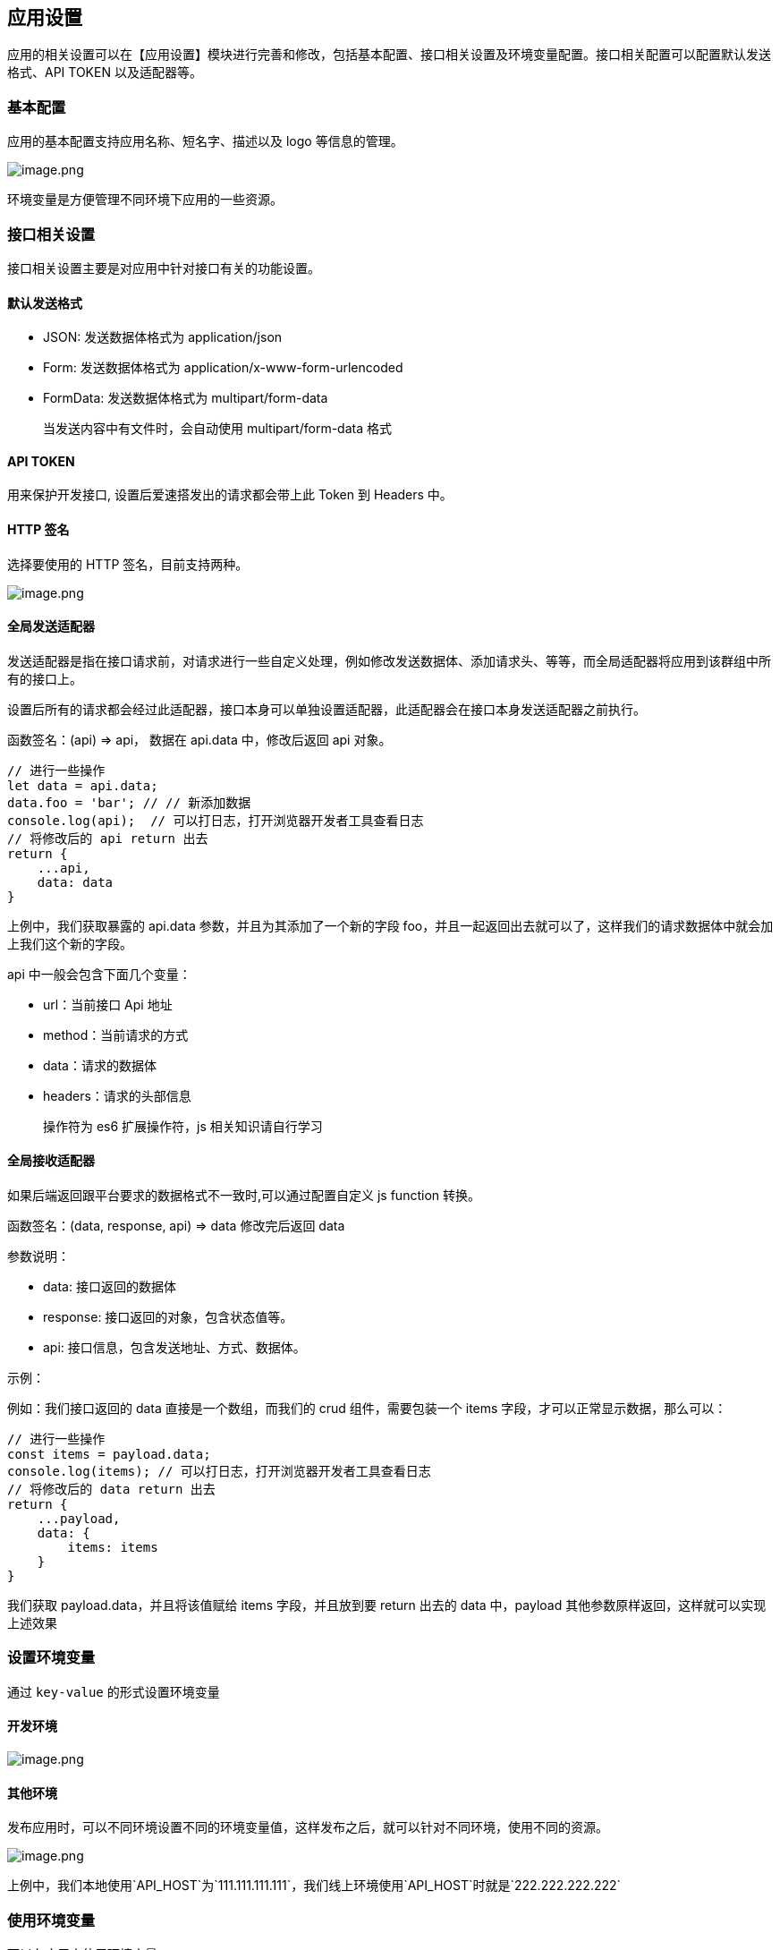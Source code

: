 == 应用设置

应用的相关设置可以在【应用设置】模块进行完善和修改，包括基本配置、接口相关设置及环境变量配置。接口相关配置可以配置默认发送格式、API
TOKEN 以及适配器等。

=== 基本配置

应用的基本配置支持应用名称、短名字、描述以及 logo 等信息的管理。

image::应用设计/应用设置/image_c5a081a.png[image.png]

环境变量是方便管理不同环境下应用的一些资源。

=== 接口相关设置

接口相关设置主要是对应用中针对接口有关的功能设置。

==== 默认发送格式

* JSON: 发送数据体格式为 application/json
* Form: 发送数据体格式为 application/x-www-form-urlencoded
* FormData: 发送数据体格式为 multipart/form-data

____
当发送内容中有文件时，会自动使用 multipart/form-data 格式
____

==== API TOKEN

用来保护开发接口, 设置后爱速搭发出的请求都会带上此 Token 到 Headers 中。

==== HTTP 签名

选择要使用的 HTTP 签名，目前支持两种。

image::应用设计/应用设置/image_3af9c29.png[image.png]

==== 全局发送适配器

发送适配器是指在接口请求前，对请求进行一些自定义处理，例如修改发送数据体、添加请求头、等等，而全局适配器将应用到该群组中所有的接口上。

设置后所有的请求都会经过此适配器，接口本身可以单独设置适配器，此适配器会在接口本身发送适配器之前执行。

函数签名：(api) => api， 数据在 api.data 中，修改后返回 api 对象。

....
// 进行一些操作
let data = api.data;
data.foo = 'bar'; // // 新添加数据
console.log(api);  // 可以打日志，打开浏览器开发者工具查看日志
// 将修改后的 api return 出去
return {
    ...api,
    data: data
}
....

上例中，我们获取暴露的 api.data 参数，并且为其添加了一个新的字段
foo，并且一起返回出去就可以了，这样我们的请求数据体中就会加上我们这个新的字段。

api 中一般会包含下面几个变量：

* url：当前接口 Api 地址
* method：当前请求的方式
* data：请求的数据体
* headers：请求的头部信息

____
操作符为 es6 扩展操作符，js 相关知识请自行学习
____

==== 全局接收适配器

如果后端返回跟平台要求的数据格式不一致时,可以通过配置自定义 js function
转换。

函数签名：(data, response, api) => data 修改完后返回 data

参数说明：

* data: 接口返回的数据体
* response: 接口返回的对象，包含状态值等。
* api: 接口信息，包含发送地址、方式、数据体。

示例：

例如：我们接口返回的 data 直接是一个数组，而我们的 crud
组件，需要包装一个 items 字段，才可以正常显示数据，那么可以：

....
// 进行一些操作
const items = payload.data;
console.log(items); // 可以打日志，打开浏览器开发者工具查看日志
// 将修改后的 data return 出去
return {
    ...payload,
    data: {
        items: items
    }
}
....

我们获取 payload.data，并且将该值赋给 items 字段，并且放到要 return
出去的 data 中，payload 其他参数原样返回，这样就可以实现上述效果

=== 设置环境变量

通过 `key-value` 的形式设置环境变量

==== 开发环境

image::应用设计/应用设置/image_f1b836b.png[image.png]

==== 其他环境

发布应用时，可以不同环境设置不同的环境变量值，这样发布之后，就可以针对不同环境，使用不同的资源。

image::应用设计/应用设置/image_14d87da.png[image.png]

上例中，我们本地使用`API_HOST`为`111.111.111.111`，我们线上环境使用`API_HOST`时就是`222.222.222.222`

=== 使用环境变量

可以在应用中使用环境变量

==== 在页面配置中

在组件搭建页面中，可以通过`${xxx}`获取当前环境变量，例如：

image::应用设计/应用设置/ab0dc63a5b6b6bb2e42ae013ce0e0bce_ab0dc63.png[ab0dc63a5b6b6bb2e42ae013ce0e0bce.png]

上图中我们在页面直接显示一段文字，并使用`${xxx}`获取`ENV`变量。然后我们发布时，更改这个变量

image::应用设计/应用设置/9a6e53900245c822ff8a3a0131b4ff67_9a6e539.png[9a6e53900245c822ff8a3a0131b4ff67.png]

上图中我们将正式环境中的`ENV`变量为`正式环境`。发布完打开页面我们可以看到文字已经变为`"当前环境为【正式环境】"`

image::应用设计/应用设置/ed59762b91fa17994d2842c06b72c6cd_ed59762.png[ed59762b91fa17994d2842c06b72c6cd.png]

你几乎可以在任何地方使用`${xxx}`来获取，你也可以在配置`api`接口的地方使用环境变量：

image::应用设计/应用设置/294045271c4969cf4f2d042b9a895c89_2940452.png[294045271c4969cf4f2d042b9a895c89.png]

==== 创建数据源中

创建外部数据源也支持填写环境变量，实现不同环境使用不同数据库资源地址的能力。

我们只以数据库地址为例：

首先先添加环境变量`DB_HOST`：

image::应用设计/应用设置/72ee7167d15a459dac595e2e57d83ff6_72ee716.png[72ee7167d15a459dac595e2e57d83ff6.png]

然后在创建数据源的时候，数据库地址填入`${DB_HOST`

image::应用设计/应用设置/e8986c285060e3276bb901647ce1e3d5_e8986c2.png[e8986c285060e3276bb901647ce1e3d5.png]

这样点击下一步测试联动性的时候会获取`111.111.111.111`作为数据库地址进行联通

____
请保证不同资源地址的外部数据库结构保持一致，否则可能会有问题。
____
